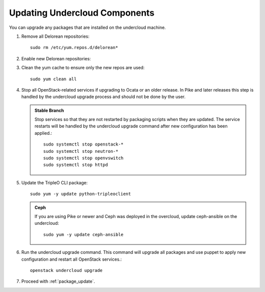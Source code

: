 Updating Undercloud Components
------------------------------

You can upgrade any packages that are installed on the undercloud machine.

#. Remove all Delorean repositories::

       sudo rm /etc/yum.repos.d/delorean*

#. Enable new Delorean repositories:

   .. include:: ../repositories.txt

.. We need to manually continue our list numbering here since the above
  "include" directive breaks the numbering.

3. Clean the yum cache to ensure only the new repos are used::

    sudo yum clean all

#. Stop all OpenStack-related services if upgrading to Ocata or an older release.
   In Pike and later releases this step is handled by the undercloud upgrade
   process and should not be done by the user.

   .. admonition:: Stable Branch
      :class: stable

      Stop services so that they are not restarted by packaging scripts
      when they are updated. The service restarts will be handled by the
      undercloud upgrade command after new configuration has been applied.::

         sudo systemctl stop openstack-*
         sudo systemctl stop neutron-*
         sudo systemctl stop openvswitch
         sudo systemctl stop httpd

#. Update the TripleO CLI package::

    sudo yum -y update python-tripleoclient

   .. admonition:: Ceph
      :class: ceph

      If you are using Pike or newer and Ceph was deployed in the
      overcloud, update ceph-ansible on the undercloud::

          sudo yum -y update ceph-ansible

#. Run the undercloud upgrade command. This command will upgrade all packages
   and use puppet to apply new configuration and restart all OpenStack
   services.::

    openstack undercloud upgrade

#. Proceed with :ref:`package_update`.
